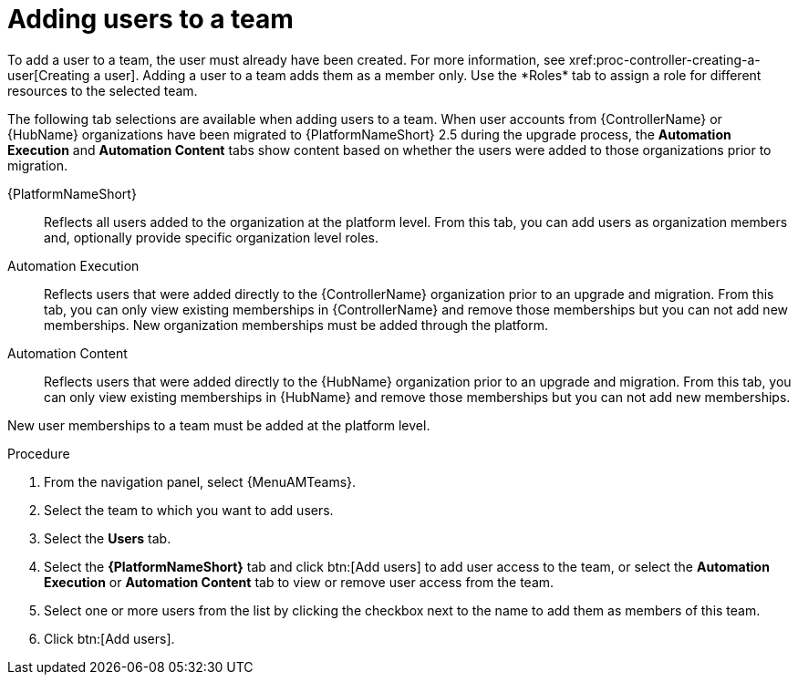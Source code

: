 :_mod-docs-content-type: PROCEDURE

[id="proc-gw-team-add-user"]

= Adding users to a team
To add a user to a team, the user must already have been created. For more information, see xref:proc-controller-creating-a-user[Creating a user]. Adding a user to a team adds them as a member only. Use the *Roles* tab to assign a role for different resources to the selected team.

The following tab selections are available when adding users to a team. When user accounts from {ControllerName} or {HubName} organizations have been migrated to {PlatformNameShort} 2.5 during the upgrade process, the *Automation Execution* and *Automation Content* tabs show content based on whether the users were added to those organizations prior to migration.  

{PlatformNameShort}:: Reflects all users added to the organization at the platform level. From this tab, you can add users as organization members and, optionally provide specific organization level roles.

Automation Execution:: Reflects users that were added directly to the {ControllerName} organization prior to an upgrade and migration. From this tab, you can only view existing memberships in {ControllerName} and remove those memberships but you can not add new memberships. New organization memberships must be added through the platform.

Automation Content:: Reflects users that were added directly to the {HubName} organization prior to an upgrade and migration. From this tab, you can only view existing memberships in {HubName} and remove those memberships but you can not add new memberships. 

New user memberships to a team must be added at the platform level.


.Procedure

. From the navigation panel, select {MenuAMTeams}.
. Select the team to which you want to add users.
. Select the *Users* tab.
. Select the *{PlatformNameShort}* tab and click btn:[Add users] to add user access to the team, or select the *Automation Execution* or *Automation Content* tab to view or remove user access from the team.
. Select one or more users from the list by clicking the checkbox next to the name to add them as members of this team.
. Click btn:[Add users].
 